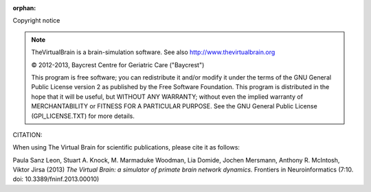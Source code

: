 :orphan:

Copyright notice


.. |copy|   unicode:: U+000A9 .. COPYRIGHT SIGN

.. note::


	TheVirtualBrain is a brain-simulation software. See also http://www.thevirtualbrain.org

	|copy| 2012-2013, Baycrest Centre for Geriatric Care ("Baycrest")
	
	This program is free software; you can redistribute it and/or modify it under 
	the terms of the GNU General Public License version 2 as published by the Free
	Software Foundation. This program is distributed in the hope that it will be
	useful, but WITHOUT ANY WARRANTY; without even the implied warranty of 
	MERCHANTABILITY or FITNESS FOR A PARTICULAR PURPOSE. See the GNU General Public
	License (GPl_LICENSE.TXT) for more details.


CITATION:

When using The Virtual Brain for scientific publications, please cite it as follows:

Paula Sanz Leon, Stuart A. Knock, M. Marmaduke Woodman, Lia Domide, Jochen Mersmann, Anthony R. McIntosh, Viktor Jirsa (2013)
*The Virtual Brain: a simulator of primate brain network dynamics.* Frontiers in Neuroinformatics (7:10. doi: 10.3389/fninf.2013.00010)

